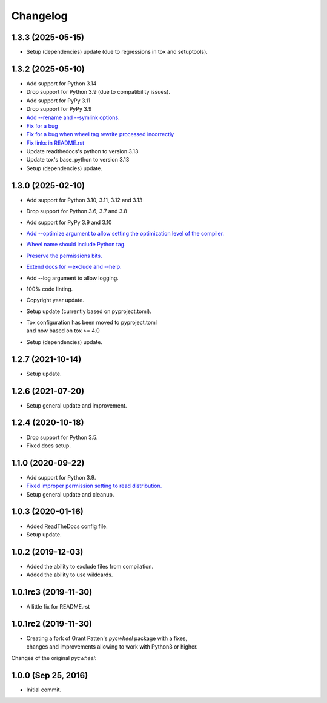 Changelog
=========

1.3.3 (2025-05-15)
------------------
- Setup (dependencies) update (due to regressions in tox and setuptools).

1.3.2 (2025-05-10)
------------------
- Add support for Python 3.14
- Drop support for Python 3.9 (due to compatibility issues).
- Add support for PyPy 3.11
- Drop support for PyPy 3.9
- `Add --rename and --symlink options.
  <https://github.com/karpierz/pyc_wheel/pull/20>`_
- `Fix for a bug <https://github.com/karpierz/pyc_wheel/issues/21>`_
- `Fix for a bug when wheel tag rewrite processed incorrectly
  <https://github.com/karpierz/pyc_wheel/issues/19>`_
- `Fix links in README.rst
  <https://github.com/karpierz/pyc_wheel/pull/15>`_
- Update readthedocs's python to version 3.13
- Update tox's base_python to version 3.13
- Setup (dependencies) update.

1.3.0 (2025-02-10)
------------------
- Add support for Python 3.10, 3.11, 3.12 and 3.13
- Drop support for Python 3.6, 3.7 and 3.8
- Add support for PyPy 3.9 and 3.10
- `Add --optimize argument to allow setting the optimization level
  of the compiler. <https://github.com/karpierz/pyc_wheel/pull/14>`_
- `Wheel name should include Python tag.
  <https://github.com/karpierz/pyc_wheel/pull/13>`_
- `Preserve the permissions bits.
  <https://github.com/karpierz/pyc_wheel/pull/9>`_
- `Extend docs for --exclude and --help.
  <https://github.com/karpierz/pyc_wheel/pull/7>`_
- Add --log argument to allow logging.
- 100% code linting.
- Copyright year update.
- Setup update (currently based on pyproject.toml).
- | Tox configuration has been moved to pyproject.toml
  | and now based on tox >= 4.0
- Setup (dependencies) update.

1.2.7 (2021-10-14)
------------------
- Setup update.

1.2.6 (2021-07-20)
------------------
- Setup general update and improvement.

1.2.4 (2020-10-18)
------------------
- Drop support for Python 3.5.
- Fixed docs setup.

1.1.0 (2020-09-22)
------------------
- Add support for Python 3.9.
- `Fixed improper permission setting to read distribution.
  <https://github.com/karpierz/pyc_wheel/pull/4>`_
- Setup general update and cleanup.

1.0.3 (2020-01-16)
------------------
- Added ReadTheDocs config file.
- Setup update.

1.0.2 (2019-12-03)
------------------
- Added the ability to exclude files from compilation.
- Added the ability to use wildcards.

1.0.1rc3 (2019-11-30)
---------------------
- A little fix for README.rst

1.0.1rc2 (2019-11-30)
---------------------
- | Creating a fork of Grant Patten's *pycwheel* package with a fixes,
  | changes and improvements allowing to work with Python3 or higher.

Changes of the original *pycwheel*:

1.0.0 (Sep 25, 2016)
--------------------
- Initial commit.
